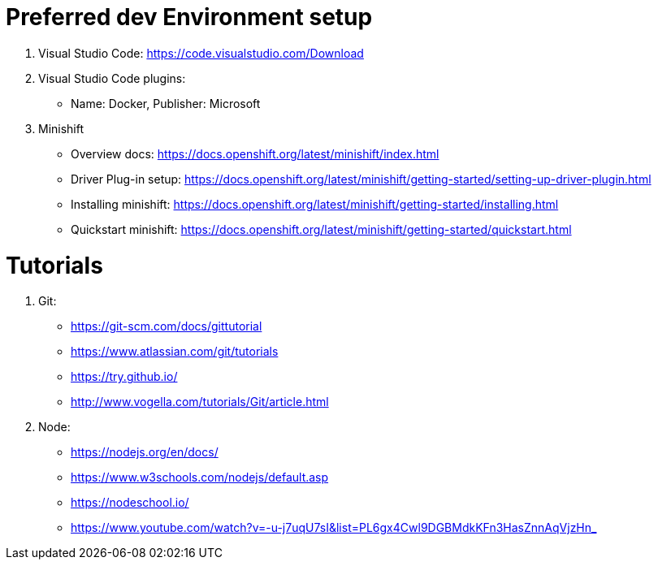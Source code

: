 # Preferred dev Environment setup

1. Visual Studio Code: https://code.visualstudio.com/Download
2. Visual Studio Code plugins:
* Name: Docker, Publisher: Microsoft
3. Minishift 
* Overview docs: https://docs.openshift.org/latest/minishift/index.html
* Driver Plug-in setup: https://docs.openshift.org/latest/minishift/getting-started/setting-up-driver-plugin.html
* Installing minishift: https://docs.openshift.org/latest/minishift/getting-started/installing.html
* Quickstart minishift: https://docs.openshift.org/latest/minishift/getting-started/quickstart.html

# Tutorials

1. Git:
* https://git-scm.com/docs/gittutorial
* https://www.atlassian.com/git/tutorials
* https://try.github.io/
* http://www.vogella.com/tutorials/Git/article.html

2. Node:
* https://nodejs.org/en/docs/
* https://www.w3schools.com/nodejs/default.asp
* https://nodeschool.io/
* https://www.youtube.com/watch?v=-u-j7uqU7sI&list=PL6gx4Cwl9DGBMdkKFn3HasZnnAqVjzHn_
